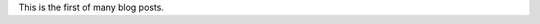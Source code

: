 .. title: This is my first post
.. slug: this-is-my-first-post
.. date: 2015-09-07 02:16:21 UTC+01:00
.. tags: 
.. category: 
.. link: 
.. description: 
.. type: text

This is the first of many blog posts.
